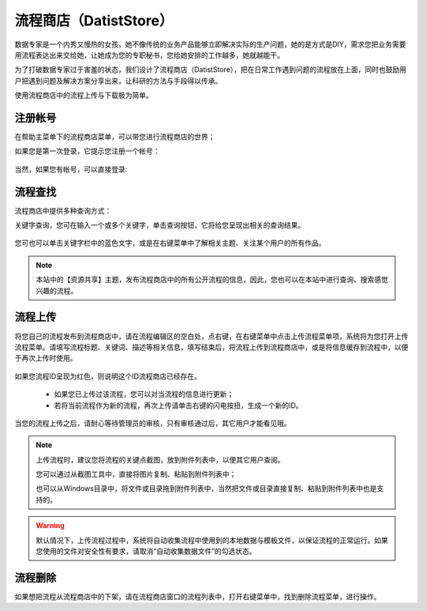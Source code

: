 ﻿.. DatistStore
 
流程商店（DatistStore）
====================================

数据专家是一个内秀又慢热的女孩，她不像传统的业务产品能够立即解决实际的生产问题，她的是方式是DIY，需求您把业务需要用流程表达出来交给她，让她成为您的专职秘书，您给她安排的工作越多，她就越能干。

为了打破数据专家过于害羞的状态，我们设计了流程商店（DatistStore），把在日常工作遇到问题的流程放在上面，同时也鼓励用户把遇到问题及解决方案分享出来，让科研的方法与手段得以传承。

使用流程商店中的流程上传与下载极为简单。

注册帐号
------------------

在帮助主菜单下的流程商店菜单，可以带您进行流程商店的世界；

如果您是第一次登录，它提示您注册一个帐号：

.. figure:: images/DatistStore01.png
     :align: center
     :figwidth: 80% 
     :name: plate 	 

当然，如果您有帐号，可以直接登录:

.. figure:: images/DatistStore02.png
     :align: center
     :figwidth: 90% 
     :name: plate 	 
	 
流程查找
------------------

流程商店中提供多种查询方式：

关键字查询，您可在输入一个或多个关键字，单击查询按钮，它将给您呈现出相关的查询结果。

.. figure:: images/DatistStore03.png
     :align: center
     :figwidth: 90% 
     :name: plate 	 

您可也可以单击关键字栏中的蓝色文字，或是在右键菜单中了解相关主题、关注某个用户的所有作品。

.. note::
   
   本站中的【资源共享】主题，发布流程商店中的所有公开流程的信息，因此，您也可以在本站中进行查询、搜索感觉兴趣的流程。 
 
流程上传
------------------

将您自己的流程发布到流程商店中，请在流程编辑区的空白处，点右键，在右键菜单中点击上传流程菜单项，系统将为您打开上传流程菜单。请填写流程标题、关键词、描述等相关信息，填写结束后，将流程上传到流程商店中，或是将信息缓存到流程中，以便于再次上传时使用。

.. figure:: images/DatistStore04.png
     :align: center
     :figwidth: 90% 
     :name: plate 	 

如果您流程ID呈现为红色，则说明这个ID流程商店已经存在。

  * 如果您已上传过该流程，您可以对当流程的信息进行更新；
  * 若将当前流程作为新的流程，再次上传请单击右键的闪电按扭，生成一个新的ID。
	 
.. figure:: images/DatistStore05.png
     :align: center
     :figwidth: 90% 
     :name: plate 	 	 
	 
	 
当您的流程上传之后，请耐心等待管理员的审核，只有审核通过后，其它用户才能看见哦。

.. note::
   
   上传流程时，建议您将流程的关键点截图，放到附件列表中，以便其它用户查阅。
    
   您可以通过从截图工具中，直接将图片复制、粘贴到附件列表中；
   
   也可以从Windows目录中，将文件或目录拖到附件列表中，当然把文件或目录直接复制、粘贴到附件列表中也是支持的。
   
.. warning::
   
   默认情况下，上传流程过程中，系统将自动收集流程中使用到的本地数据与模板文件，以保证流程的正常运行。如果您使用的文件对安全性有要求，请取消“自动收集数据文件”的勾选状态。
    
流程删除
------------------

如果想把流程从流程商店中的下架，请在流程商店窗口的流程列表中，打开右键菜单中，找到删除流程菜单，进行操作。
